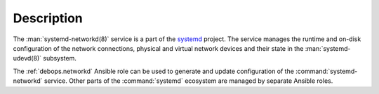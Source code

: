 .. Copyright (C) 2023 Maciej Delmanowski <drybjed@gmail.com>
.. Copyright (C) 2023 DebOps <https://debops.org/>
.. SPDX-License-Identifier: GPL-3.0-only

Description
===========

The :man:`systemd-networkd(8)` service is a part of the `systemd`__ project.
The service manages the runtime and on-disk configuration of the network
connections, physical and virtual network devices and their state in the
:man:`systemd-udevd(8)` subsystem.

.. __: https://www.freedesktop.org/wiki/Software/systemd/

The :ref:`debops.networkd` Ansible role can be used to generate and update
configuration of the :command:`systemd-networkd` service. Other parts of the
:command:`systemd` ecosystem are managed by separate Ansible roles.
